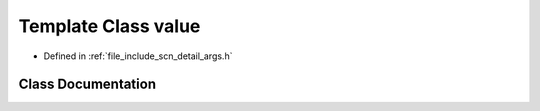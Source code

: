 .. _exhale_class_classscn_1_1detail_1_1value:

Template Class value
====================

- Defined in :ref:`file_include_scn_detail_args.h`


Class Documentation
-------------------


.. doxygenclass:: scn::detail::value
   :members:
   :protected-members:
   :undoc-members: